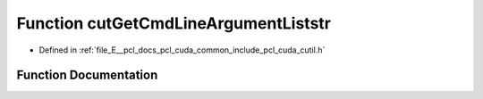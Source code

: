 .. _exhale_function_cutil_8h_1a53d0857ffbed5bf78c1488fb209d5ed8:

Function cutGetCmdLineArgumentListstr
=====================================

- Defined in :ref:`file_E__pcl_docs_pcl_cuda_common_include_pcl_cuda_cutil.h`


Function Documentation
----------------------


.. doxygenfunction:: cutGetCmdLineArgumentListstr(const int, const char **, const char *, char **, unsigned int *)
